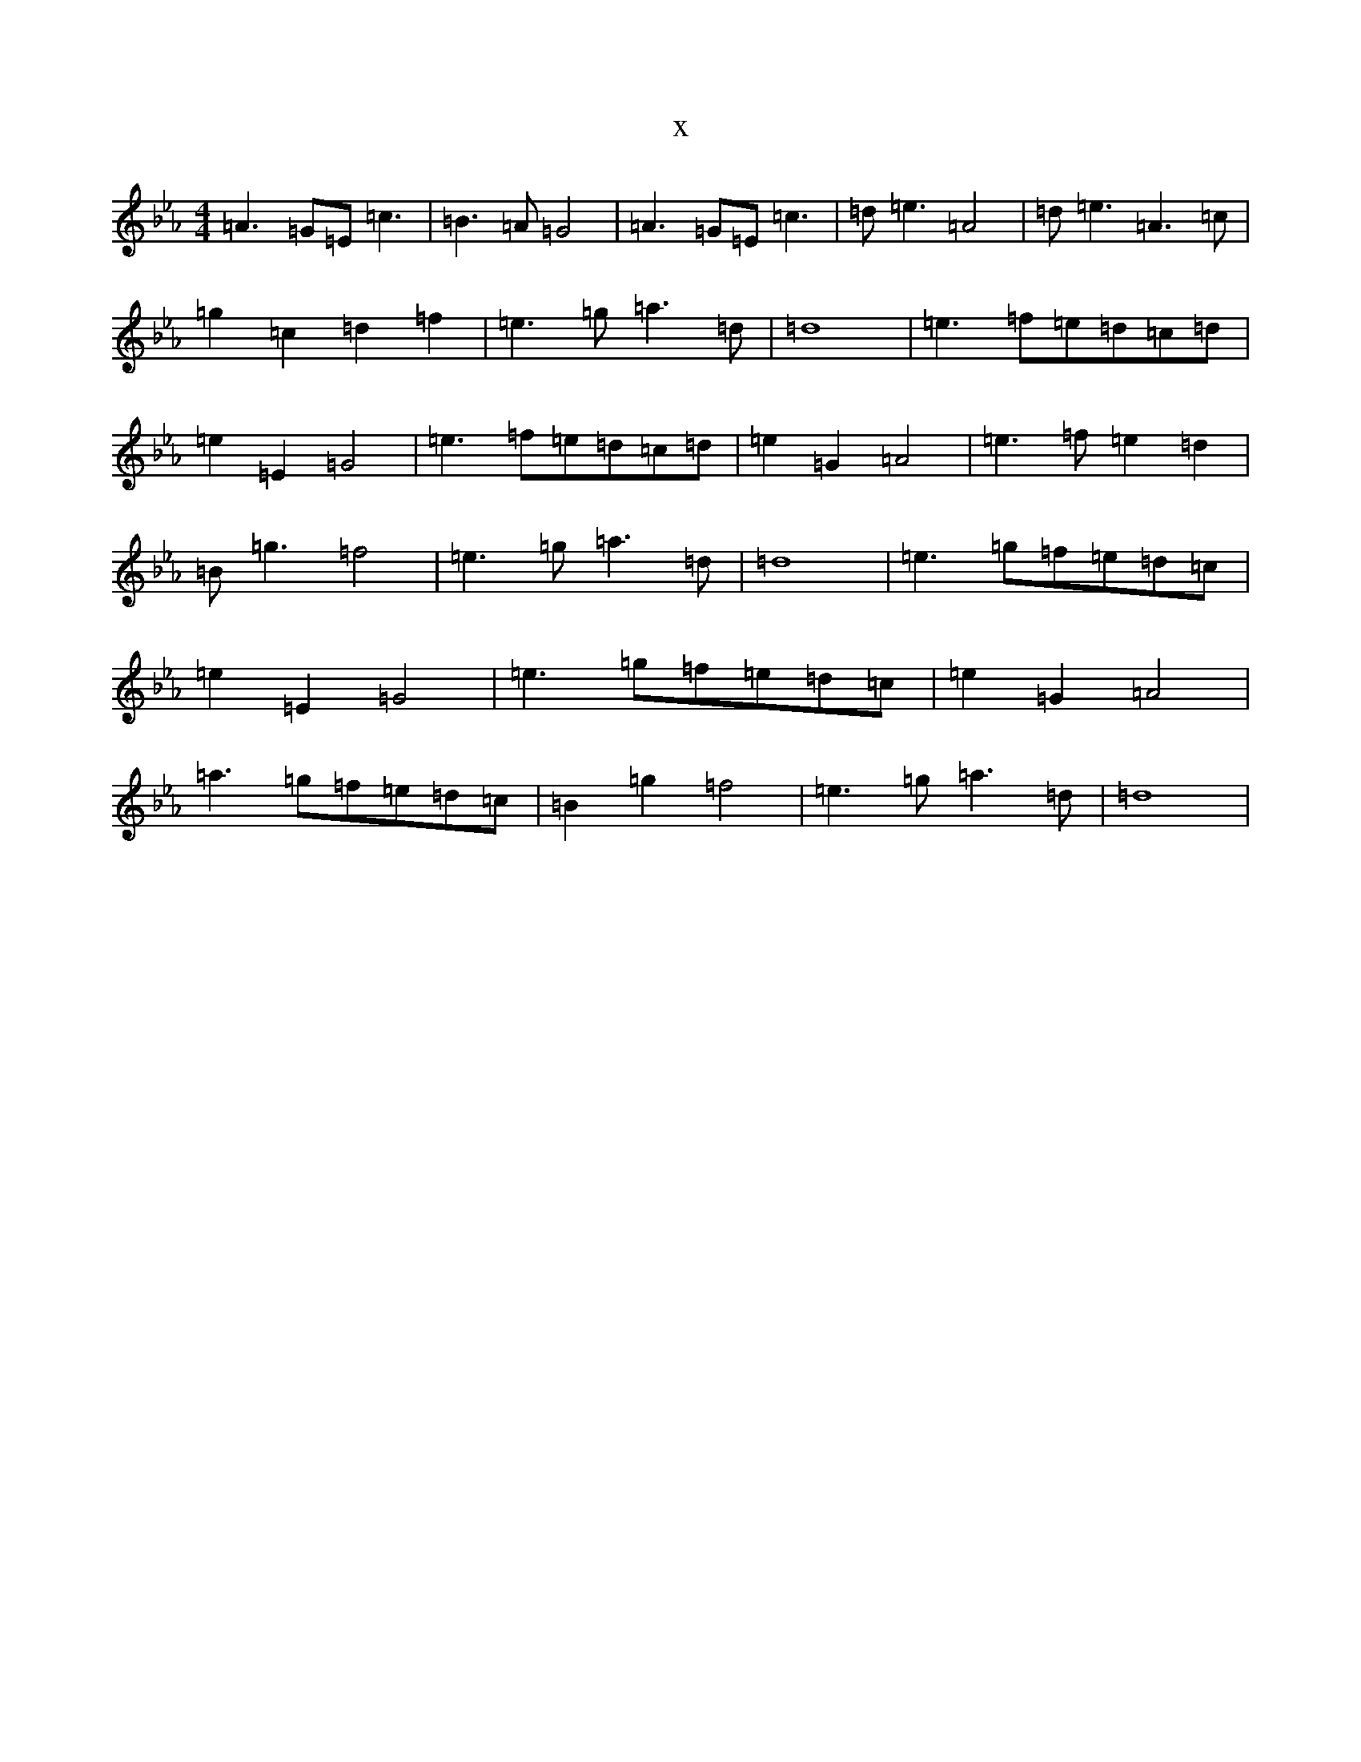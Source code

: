 X:14432
T:x
L:1/8
M:4/4
K: C minor
=A3=G=E=c3|=B3=A=G4|=A3=G=E=c3|=d=e3=A4|=d=e3=A3=c|=g2=c2=d2=f2|=e3=g=a3=d|=d8|=e3=f=e=d=c=d|=e2=E2=G4|=e3=f=e=d=c=d|=e2=G2=A4|=e3=f=e2=d2|=B=g3=f4|=e3=g=a3=d|=d8|=e3=g=f=e=d=c|=e2=E2=G4|=e3=g=f=e=d=c|=e2=G2=A4|=a3=g=f=e=d=c|=B2=g2=f4|=e3=g=a3=d|=d8|